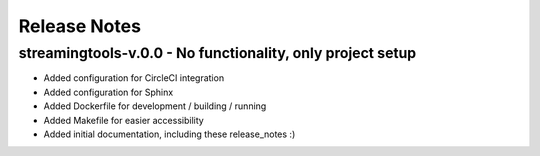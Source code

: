 Release Notes
=============


streamingtools-v.0.0 - No functionality, only project setup
-----------------------------------------------------------
* Added configuration for CircleCI integration
* Added configuration for Sphinx
* Added Dockerfile for development / building / running
* Added Makefile for easier accessibility
* Added initial documentation, including these release_notes :)